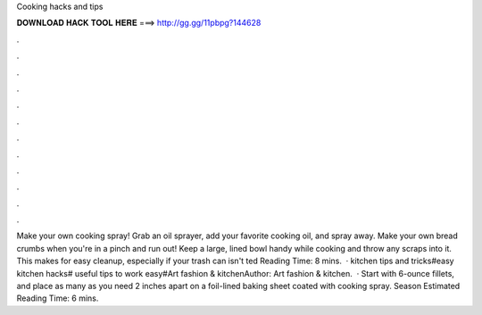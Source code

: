 Cooking hacks and tips

𝐃𝐎𝐖𝐍𝐋𝐎𝐀𝐃 𝐇𝐀𝐂𝐊 𝐓𝐎𝐎𝐋 𝐇𝐄𝐑𝐄 ===> http://gg.gg/11pbpg?144628

.

.

.

.

.

.

.

.

.

.

.

.

Make your own cooking spray! Grab an oil sprayer, add your favorite cooking oil, and spray away. Make your own bread crumbs when you're in a pinch and run out! Keep a large, lined bowl handy while cooking and throw any scraps into it. This makes for easy cleanup, especially if your trash can isn't ted Reading Time: 8 mins.  · kitchen tips and tricks#easy kitchen hacks# useful tips to work easy#Art fashion & kitchenAuthor: Art fashion & kitchen.  · Start with 6-ounce fillets, and place as many as you need 2 inches apart on a foil-lined baking sheet coated with cooking spray. Season Estimated Reading Time: 6 mins.